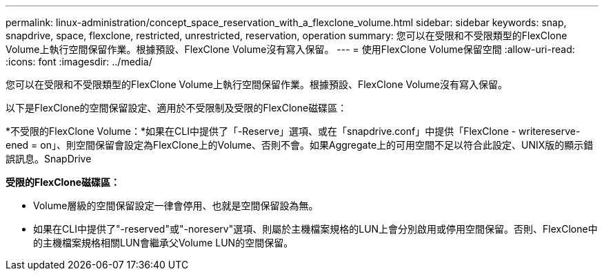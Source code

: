 ---
permalink: linux-administration/concept_space_reservation_with_a_flexclone_volume.html 
sidebar: sidebar 
keywords: snap, snapdrive, space, flexclone, restricted, unrestricted, reservation, operation 
summary: 您可以在受限和不受限類型的FlexClone Volume上執行空間保留作業。根據預設、FlexClone Volume沒有寫入保留。 
---
= 使用FlexClone Volume保留空間
:allow-uri-read: 
:icons: font
:imagesdir: ../media/


[role="lead"]
您可以在受限和不受限類型的FlexClone Volume上執行空間保留作業。根據預設、FlexClone Volume沒有寫入保留。

以下是FlexClone的空間保留設定、適用於不受限制及受限的FlexClone磁碟區：

*不受限的FlexClone Volume：*如果在CLI中提供了「-Reserve」選項、或在「snapdrive.conf」中提供「FlexClone - writereserve-ened = on」、則空間保留會設定為FlexClone上的Volume、否則不會。如果Aggregate上的可用空間不足以符合此設定、UNIX版的顯示錯誤訊息。SnapDrive

*受限的FlexClone磁碟區：*

* Volume層級的空間保留設定一律會停用、也就是空間保留設為無。
* 如果在CLI中提供了"-reserved"或"-noreserv"選項、則屬於主機檔案規格的LUN上會分別啟用或停用空間保留。否則、FlexClone中的主機檔案規格相關LUN會繼承父Volume LUN的空間保留。

